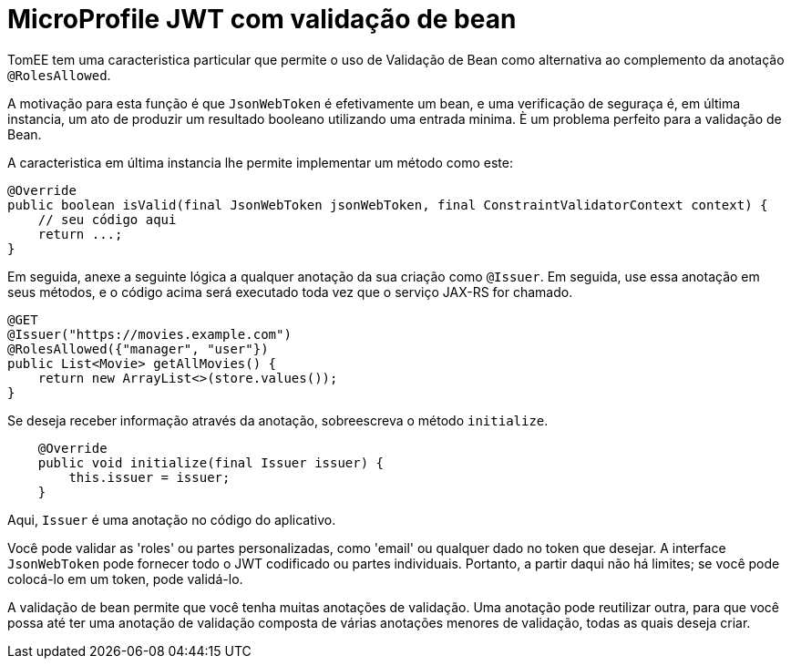 :index-group: MicroProfile
:jbake-type: page
:jbake-status: published

= MicroProfile JWT com validação de bean

TomEE tem uma caracteristica particular que permite o uso de Validação de Bean como alternativa ao complemento da anotação `@RolesAllowed`.

A motivação para esta função é que `JsonWebToken` é efetivamente um bean, e uma verificação de seguraça é, em última instancia, um ato de produzir um resultado booleano utilizando uma entrada minima. È um problema perfeito para a validação de Bean.

A caracteristica em última instancia lhe permite implementar um método como este:

[source,java]
----
@Override
public boolean isValid(final JsonWebToken jsonWebToken, final ConstraintValidatorContext context) {
    // seu código aqui
    return ...;
}
----

Em seguida, anexe a seguinte lógica a qualquer anotação da sua criação como `@Issuer`. Em seguida, use essa anotação em seus métodos, e o código acima será executado toda vez que o serviço JAX-RS for chamado.

[source,java]
----
@GET
@Issuer("https://movies.example.com")
@RolesAllowed({"manager", "user"})
public List<Movie> getAllMovies() {
    return new ArrayList<>(store.values());
}
----

Se deseja receber informação através da anotação, sobreescreva o método `initialize`.

[source,java]
----
    @Override
    public void initialize(final Issuer issuer) {
        this.issuer = issuer;
    }
----

Aqui, `Issuer` é uma anotação no código do aplicativo.

Você pode validar as 'roles' ou partes personalizadas, como 'email' ou qualquer dado no token que desejar. A interface `JsonWebToken` pode fornecer todo o JWT codificado ou partes individuais. Portanto, a partir daqui não há limites; se você pode colocá-lo em um token, pode validá-lo.

A validação de bean permite que você tenha muitas anotações de validação. Uma anotação pode reutilizar outra, para que você possa até ter uma anotação de validação composta de várias anotações menores de validação, todas as quais deseja criar.